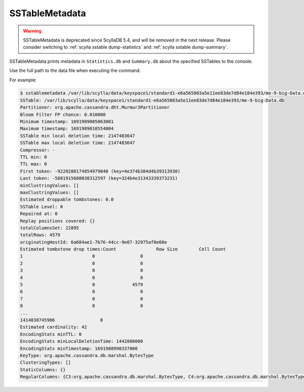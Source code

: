 SSTableMetadata
===============

.. warning:: SSTableMetadata is deprecated since ScyllaDB 5.4, and will be removed in the next release.
             Please consider switching to :ref:`scylla sstable dump-statistics` and :ref:`scylla sstable dump-summary`.

SSTableMetadata prints metadata in ``Statistics.db`` and ``Summary.db`` about the specified SSTables to the console.

Use the full path to the data file when executing the command.

For example:

.. code-block:: console

   $ sstablemetadata /var/lib/scylla/data/keyspace1/standard1-e6a565803a5e11ee83de7d84e184e393/me-9-big-Data.db
   SSTable: /var/lib/scylla/data/keyspace1/standard1-e6a565803a5e11ee83de7d84e184e393/me-9-big-Data.db
   Partitioner: org.apache.cassandra.dht.Murmur3Partitioner
   Bloom Filter FP chance: 0.010000
   Minimum timestamp: 1691989005063001
   Maximum timestamp: 1691989010554004
   SSTable min local deletion time: 2147483647
   SSTable max local deletion time: 2147483647
   Compressor: -
   TTL min: 0
   TTL max: 0
   First token: -9220288174854979040 (key=4e374b384d4b39313930)
   Last token: -5881915680038312597 (key=324b4e31343339373231)
   minClustringValues: []
   maxClustringValues: []
   Estimated droppable tombstones: 0.0
   SSTable Level: 0
   Repaired at: 0
   Replay positions covered: {}
   totalColumnsSet: 22895
   totalRows: 4579
   originatingHostId: 6a684ae1-7b76-44cc-9e07-32975af0e60e
   Estimated tombstone drop times:Count               Row Size        Cell Count
   1                          0                 0
   2                          0                 0
   3                          0                 0
   4                          0                 0
   5                          0              4579
   6                          0                 0
   7                          0                 0
   8                          0                 0
   ...
   1414838745986                 0
   Estimated cardinality: 42
   EncodingStats minTTL: 0
   EncodingStats minLocalDeletionTime: 1442880000
   EncodingStats minTimestamp: 1691988990337000
   KeyType: org.apache.cassandra.db.marshal.BytesType
   ClusteringTypes: []
   StaticColumns: {}
   RegularColumns: {C3:org.apache.cassandra.db.marshal.BytesType, C4:org.apache.cassandra.db.marshal.BytesType, C0:org.apache.cassandra.db.marshal.BytesType, C1:org.apache.cassandra.db.marshal.BytesType,  C2:org.apache.cassandra.db.marshal.BytesType}
